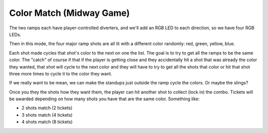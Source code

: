 Color Match (Midway Game)
=========================

The two ramps each have player-controlled diverters, and we'll add an RGB LED to each direction,
so we have four RGB LEDs.

Then in this mode, the four major ramp shots are all lit with a different color randomly: red,
green, yellow, blue.

Each shot made cycles that shot's color to the next on one the list. The goal is to try to get
all the ramps to be the same color. The "catch" of course if that if the player is getting close and
they accidentally hit a shot that was already the color they wanted, that shot will cycle to the
next color and they will have to try to get all the shots that color or hit that shot three more times
to cycle it to the color they want.

If we really want to be mean, we can make the standups just outside the ramp cycle the colors. Or
maybe the slings?

Once you they the shots how they want them, the player can hit another shot to collect (lock in)
the combo. Tickets will be awarded depending on how many shots you have that are the same color.
Something like:

* 2 shots match (2 tickets)
* 3 shots match (4 tickets)
* 4 shots match (8 tickets)